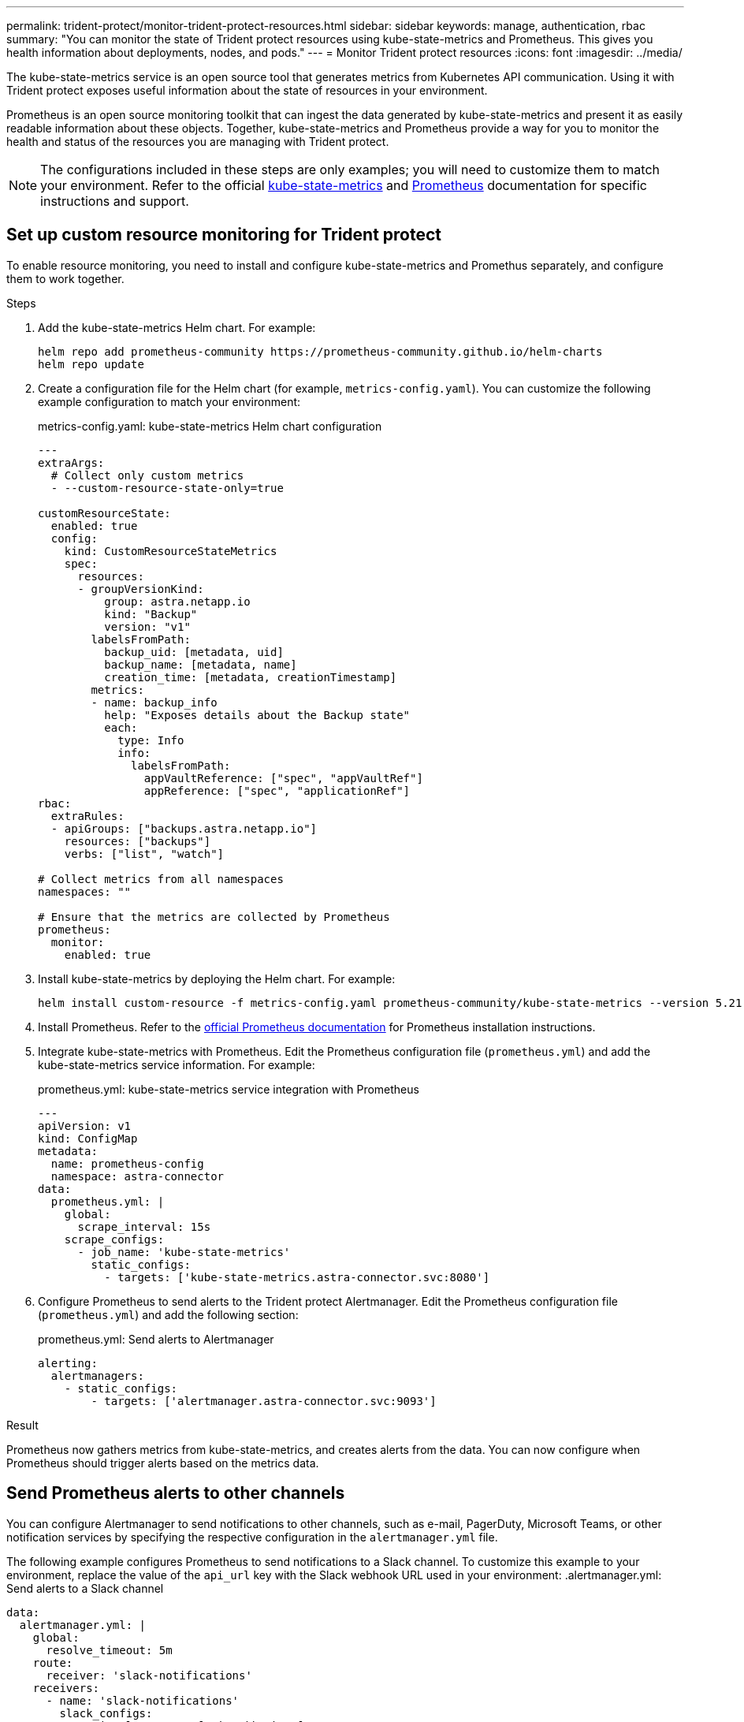 ---
permalink: trident-protect/monitor-trident-protect-resources.html
sidebar: sidebar
keywords: manage, authentication, rbac
summary: "You can monitor the state of Trident protect resources using kube-state-metrics and Prometheus. This gives you health information about deployments, nodes, and pods."
---
= Monitor Trident protect resources
:icons: font
:imagesdir: ../media/

[.lead]
The kube-state-metrics service is an open source tool that generates metrics from Kubernetes API communication. Using it with Trident protect exposes useful information about the state of resources in your environment.

Prometheus is an open source monitoring toolkit that can ingest the data generated by kube-state-metrics and present it as easily readable information about these objects. Together, kube-state-metrics and Prometheus provide a way for you to monitor the health and status of the resources you are managing with Trident protect. 

NOTE: The configurations included in these steps are only examples; you will need to customize them to match your environment. Refer to the official https://github.com/kubernetes/kube-state-metrics/tree/main[kube-state-metrics^] and https://prometheus.io/docs/introduction/overview/[Prometheus^] documentation for specific instructions and support.

== Set up custom resource monitoring for Trident protect
To enable resource monitoring, you need to install and configure kube-state-metrics and Promethus separately, and configure them to work together.

.Steps
. Add the kube-state-metrics Helm chart. For example:
+
[source,console]
----
helm repo add prometheus-community https://prometheus-community.github.io/helm-charts
helm repo update
----

. Create a configuration file for the Helm chart (for example, `metrics-config.yaml`). You can customize the following example configuration to match your environment:
+
.metrics-config.yaml: kube-state-metrics Helm chart configuration
[source,yaml]
----
---
extraArgs:
  # Collect only custom metrics
  - --custom-resource-state-only=true

customResourceState:
  enabled: true
  config:
    kind: CustomResourceStateMetrics
    spec:
      resources:
      - groupVersionKind:
          group: astra.netapp.io
          kind: "Backup"
          version: "v1"
        labelsFromPath:
          backup_uid: [metadata, uid]
          backup_name: [metadata, name]
          creation_time: [metadata, creationTimestamp]
        metrics:
        - name: backup_info
          help: "Exposes details about the Backup state"
          each:
            type: Info
            info:
              labelsFromPath:
                appVaultReference: ["spec", "appVaultRef"]
                appReference: ["spec", "applicationRef"]
rbac:
  extraRules:
  - apiGroups: ["backups.astra.netapp.io"]
    resources: ["backups"]
    verbs: ["list", "watch"]
 
# Collect metrics from all namespaces
namespaces: ""
 
# Ensure that the metrics are collected by Prometheus
prometheus:
  monitor:
    enabled: true
----

. Install kube-state-metrics by deploying the Helm chart. For example:
+
[source,console]
----
helm install custom-resource -f metrics-config.yaml prometheus-community/kube-state-metrics --version 5.21.0
----

. Install Prometheus. Refer to the https://prometheus.io/docs/prometheus/latest/installation/[official Prometheus documentation^] for Prometheus installation instructions.

. Integrate kube-state-metrics with Prometheus. Edit the Prometheus configuration file (`prometheus.yml`) and add the kube-state-metrics service information. For example:
+
.prometheus.yml: kube-state-metrics service integration with Prometheus
[source,yaml]
----
---
apiVersion: v1
kind: ConfigMap
metadata:
  name: prometheus-config
  namespace: astra-connector
data:
  prometheus.yml: |
    global:
      scrape_interval: 15s
    scrape_configs:
      - job_name: 'kube-state-metrics'
        static_configs:
          - targets: ['kube-state-metrics.astra-connector.svc:8080']
----

. Configure Prometheus to send alerts to the Trident protect Alertmanager. Edit the Prometheus configuration file (`prometheus.yml`) and add the following section:
+
.prometheus.yml: Send alerts to Alertmanager
[source,yaml]
----
alerting:
  alertmanagers:
    - static_configs:
        - targets: ['alertmanager.astra-connector.svc:9093']
----

.Result 
Prometheus now gathers metrics from kube-state-metrics, and creates alerts from the data. You can now configure when Prometheus should trigger alerts based on the metrics data.

== Send Prometheus alerts to other channels
You can configure Alertmanager to send notifications to other channels, such as e-mail, PagerDuty, Microsoft Teams, or other notification services by specifying the respective configuration in the `alertmanager.yml` file.

The following example configures Prometheus to send notifications to a Slack channel. To customize this example to your environment, replace the value of the `api_url` key with the Slack webhook URL used in your environment:
.alertmanager.yml: Send alerts to a Slack channel
[source,yaml]
----
data:
  alertmanager.yml: |
    global:
      resolve_timeout: 5m
    route:
      receiver: 'slack-notifications'
    receivers:
      - name: 'slack-notifications'
        slack_configs:
          - api_url: '<your-slack-webhook-url>'
            channel: '#failed-backups-channel'
            send_resolved: false
----

== Prometheus alert examples
The following configuration examples cover common alerting scenarios that you can explore with Prometheus.

=== Backup alert example
The following example defines a critical alert that is triggered when the status of the backup custom resource is set to `Error` for 5 seconds or longer. You can customize this example to match your environment, and include this YAML snippet in your `prometheus.yml` configuration file:

.rules.yml: Define a Prometheus alert for failed backups
[source,yaml]
----
rules.yml: |
  groups:     
    - name: fail-backup
        rules:
          - alert: BackupFailed
            expr: kube_customresource_backup_info{status="Error"}
            for: 5s
            labels:
              severity: critical
            annotations:
              summary: "Backup Failed"
              description: "A Backup has failed."
----
